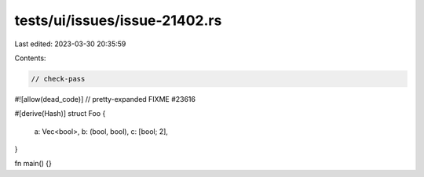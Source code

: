 tests/ui/issues/issue-21402.rs
==============================

Last edited: 2023-03-30 20:35:59

Contents:

.. code-block:: rs

    // check-pass
#![allow(dead_code)]
// pretty-expanded FIXME #23616

#[derive(Hash)]
struct Foo {
    a: Vec<bool>,
    b: (bool, bool),
    c: [bool; 2],
}

fn main() {}


